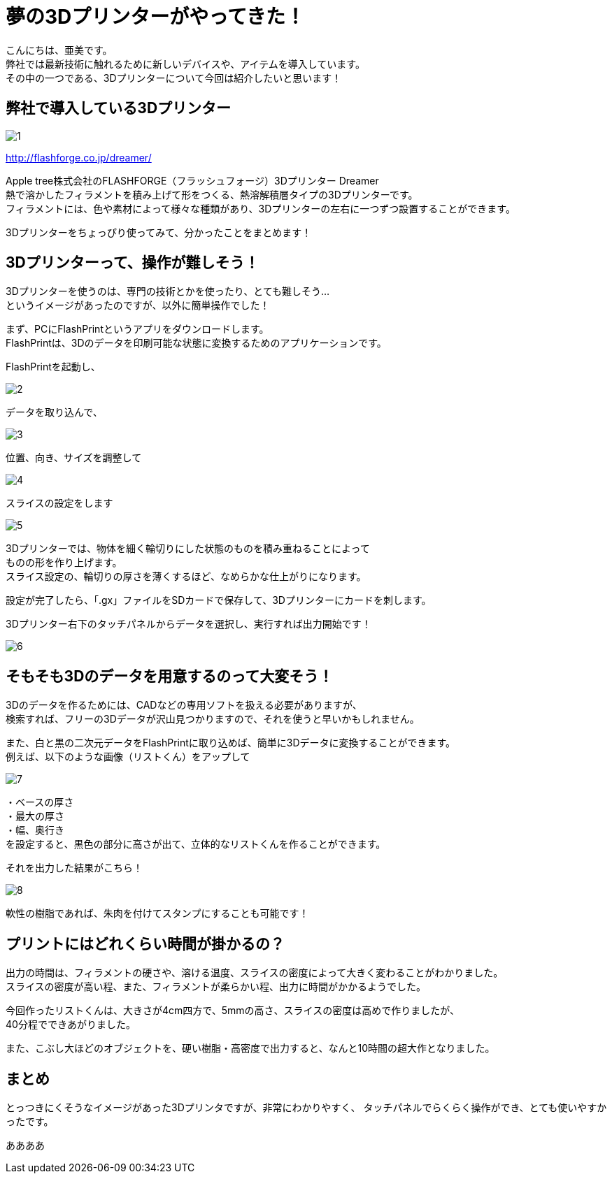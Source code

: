 # 夢の3Dプリンターがやってきた！
:published_at: 2017-04-10
:hp-alt-title: 3D printer is coming
:hp-tags: 3Dprinter, AMI

こんにちは、亜美です。 +
弊社では最新技術に触れるために新しいデバイスや、アイテムを導入しています。 +
その中の一つである、3Dプリンターについて今回は紹介したいと思います！ +

## 弊社で導入している3Dプリンター

image::ami/20170410/1.png[]
http://flashforge.co.jp/dreamer/

Apple tree株式会社のFLASHFORGE（フラッシュフォージ）3Dプリンター Dreamer +
熱で溶かしたフィラメントを積み上げて形をつくる、熱溶解積層タイプの3Dプリンターです。 +
フィラメントには、色や素材によって様々な種類があり、3Dプリンターの左右に一つずつ設置することができます。 +

3Dプリンターをちょっぴり使ってみて、分かったことをまとめます！ +


## 3Dプリンターって、操作が難しそう！
3Dプリンターを使うのは、専門の技術とかを使ったり、とても難しそう… +
というイメージがあったのですが、以外に簡単操作でした！ +

まず、PCにFlashPrintというアプリをダウンロードします。 +
FlashPrintは、3Dのデータを印刷可能な状態に変換するためのアプリケーションです。 +

FlashPrintを起動し、 +

image::ami/20170410/2.png[]

データを取り込んで、 +

image::ami/20170410/3.png[]

位置、向き、サイズを調整して +

image::ami/20170410/4.png[]

スライスの設定をします +

image::ami/20170410/5.png[]

3Dプリンターでは、物体を細く輪切りにした状態のものを積み重ねることによって +
ものの形を作り上げます。 +
スライス設定の、輪切りの厚さを薄くするほど、なめらかな仕上がりになります。 +

設定が完了したら、「.gx」ファイルをSDカードで保存して、3Dプリンターにカードを刺します。 +

3Dプリンター右下のタッチパネルからデータを選択し、実行すれば出力開始です！ +

image::ami/20170410/6.png[]


## そもそも3Dのデータを用意するのって大変そう！

3Dのデータを作るためには、CADなどの専用ソフトを扱える必要がありますが、 +
検索すれば、フリーの3Dデータが沢山見つかりますので、それを使うと早いかもしれません。 +

また、白と黒の二次元データをFlashPrintに取り込めば、簡単に3Dデータに変換することができます。 +
例えば、以下のような画像（リストくん）をアップして +

image::ami/20170410/7.png[]

・ベースの厚さ +
・最大の厚さ +
・幅、奥行き +
を設定すると、黒色の部分に高さが出て、立体的なリストくんを作ることができます。 +

それを出力した結果がこちら！ +

image::ami/20170410/8.png[]

軟性の樹脂であれば、朱肉を付けてスタンプにすることも可能です！ +

## プリントにはどれくらい時間が掛かるの？

出力の時間は、フィラメントの硬さや、溶ける温度、スライスの密度によって大きく変わることがわかりました。 +
スライスの密度が高い程、また、フィラメントが柔らかい程、出力に時間がかかるようでした。 +

今回作ったリストくんは、大きさが4cm四方で、5mmの高さ、スライスの密度は高めで作りましたが、 +
40分程でできあがりました。 +

また、こぶし大ほどのオブジェクトを、硬い樹脂・高密度で出力すると、なんと10時間の超大作となりました。 +


## まとめ

とっつきにくそうなイメージがあった3Dプリンタですが、非常にわかりやすく、
タッチパネルでらくらく操作ができ、とても使いやすかったです。

ああああ


